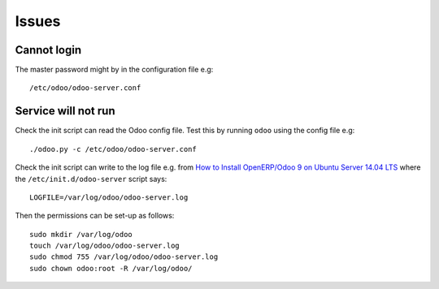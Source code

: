 Issues
******

.. highlight:: bash

Cannot login
============

The master password might by in the configuration file e.g::

  /etc/odoo/odoo-server.conf

Service will not run
====================

Check the init script can read the Odoo config file.  Test this by running
``odoo`` using the config file e.g::

  ./odoo.py -c /etc/odoo/odoo-server.conf

Check the init script can write to the log file e.g. from
`How to Install OpenERP/Odoo 9 on Ubuntu Server 14.04 LTS`_ where the
``/etc/init.d/odoo-server`` script says::

  LOGFILE=/var/log/odoo/odoo-server.log

Then the permissions can be set-up as follows::

  sudo mkdir /var/log/odoo
  touch /var/log/odoo/odoo-server.log
  sudo chmod 755 /var/log/odoo/odoo-server.log
  sudo chown odoo:root -R /var/log/odoo/


.. _`How to Install OpenERP/Odoo 9 on Ubuntu Server 14.04 LTS`: http://openies.com/install-openerp-odoo-9-on-ubuntu-server-14-04-lts/
